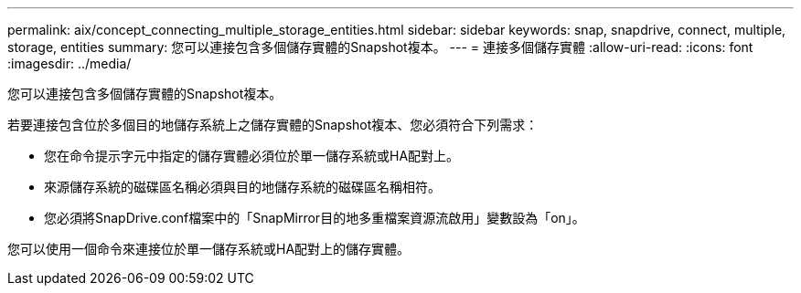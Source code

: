 ---
permalink: aix/concept_connecting_multiple_storage_entities.html 
sidebar: sidebar 
keywords: snap, snapdrive, connect, multiple, storage, entities 
summary: 您可以連接包含多個儲存實體的Snapshot複本。 
---
= 連接多個儲存實體
:allow-uri-read: 
:icons: font
:imagesdir: ../media/


[role="lead"]
您可以連接包含多個儲存實體的Snapshot複本。

若要連接包含位於多個目的地儲存系統上之儲存實體的Snapshot複本、您必須符合下列需求：

* 您在命令提示字元中指定的儲存實體必須位於單一儲存系統或HA配對上。
* 來源儲存系統的磁碟區名稱必須與目的地儲存系統的磁碟區名稱相符。
* 您必須將SnapDrive.conf檔案中的「SnapMirror目的地多重檔案資源流啟用」變數設為「on」。


您可以使用一個命令來連接位於單一儲存系統或HA配對上的儲存實體。
